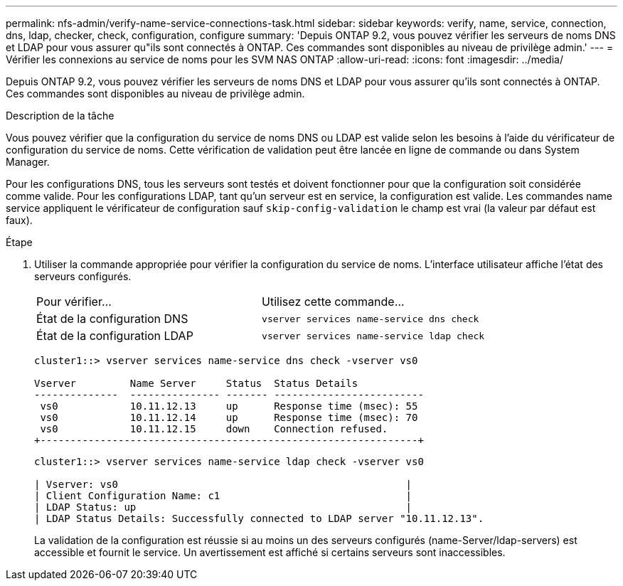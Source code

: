 ---
permalink: nfs-admin/verify-name-service-connections-task.html 
sidebar: sidebar 
keywords: verify, name, service, connection, dns, ldap, checker, check, configuration, configure 
summary: 'Depuis ONTAP 9.2, vous pouvez vérifier les serveurs de noms DNS et LDAP pour vous assurer qu"ils sont connectés à ONTAP. Ces commandes sont disponibles au niveau de privilège admin.' 
---
= Vérifier les connexions au service de noms pour les SVM NAS ONTAP
:allow-uri-read: 
:icons: font
:imagesdir: ../media/


[role="lead"]
Depuis ONTAP 9.2, vous pouvez vérifier les serveurs de noms DNS et LDAP pour vous assurer qu'ils sont connectés à ONTAP. Ces commandes sont disponibles au niveau de privilège admin.

.Description de la tâche
Vous pouvez vérifier que la configuration du service de noms DNS ou LDAP est valide selon les besoins à l'aide du vérificateur de configuration du service de noms. Cette vérification de validation peut être lancée en ligne de commande ou dans System Manager.

Pour les configurations DNS, tous les serveurs sont testés et doivent fonctionner pour que la configuration soit considérée comme valide. Pour les configurations LDAP, tant qu'un serveur est en service, la configuration est valide. Les commandes name service appliquent le vérificateur de configuration sauf `skip-config-validation` le champ est vrai (la valeur par défaut est faux).

.Étape
. Utiliser la commande appropriée pour vérifier la configuration du service de noms. L'interface utilisateur affiche l'état des serveurs configurés.
+
|===


| Pour vérifier... | Utilisez cette commande... 


 a| 
État de la configuration DNS
 a| 
`vserver services name-service dns check`



 a| 
État de la configuration LDAP
 a| 
`vserver services name-service ldap check`

|===
+
[listing]
----
cluster1::> vserver services name-service dns check -vserver vs0

Vserver         Name Server     Status  Status Details
--------------  --------------- ------- -------------------------
 vs0            10.11.12.13     up      Response time (msec): 55
 vs0            10.11.12.14     up      Response time (msec): 70
 vs0            10.11.12.15     down    Connection refused.
+---------------------------------------------------------------+
----
+
[listing]
----
cluster1::> vserver services name-service ldap check -vserver vs0

| Vserver: vs0                                                |
| Client Configuration Name: c1                               |
| LDAP Status: up                                             |
| LDAP Status Details: Successfully connected to LDAP server "10.11.12.13".                                              |
----
+
La validation de la configuration est réussie si au moins un des serveurs configurés (name-Server/ldap-servers) est accessible et fournit le service. Un avertissement est affiché si certains serveurs sont inaccessibles.


